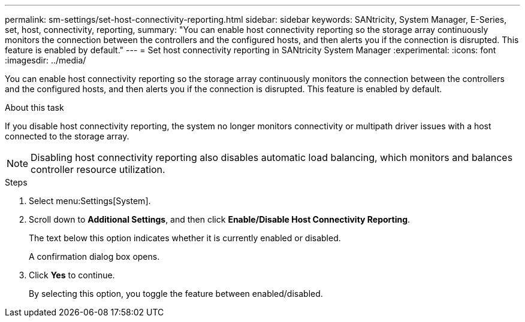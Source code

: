---
permalink: sm-settings/set-host-connectivity-reporting.html
sidebar: sidebar
keywords: SANtricity, System Manager, E-Series, set, host, connectivity, reporting,
summary: "You can enable host connectivity reporting so the storage array continuously monitors the connection between the controllers and the configured hosts, and then alerts you if the connection is disrupted. This feature is enabled by default."
---
= Set host connectivity reporting in SANtricity System Manager
:experimental:
:icons: font
:imagesdir: ../media/

[.lead]
You can enable host connectivity reporting so the storage array continuously monitors the connection between the controllers and the configured hosts, and then alerts you if the connection is disrupted. This feature is enabled by default.

.About this task

If you disable host connectivity reporting, the system no longer monitors connectivity or multipath driver issues with a host connected to the storage array.

[NOTE]
====
Disabling host connectivity reporting also disables automatic load balancing, which monitors and balances controller resource utilization.
====

.Steps

. Select menu:Settings[System].
. Scroll down to *Additional Settings*, and then click *Enable/Disable Host Connectivity Reporting*.
+
The text below this option indicates whether it is currently enabled or disabled.
+
A confirmation dialog box opens.

. Click *Yes* to continue.
+
By selecting this option, you toggle the feature between enabled/disabled.
